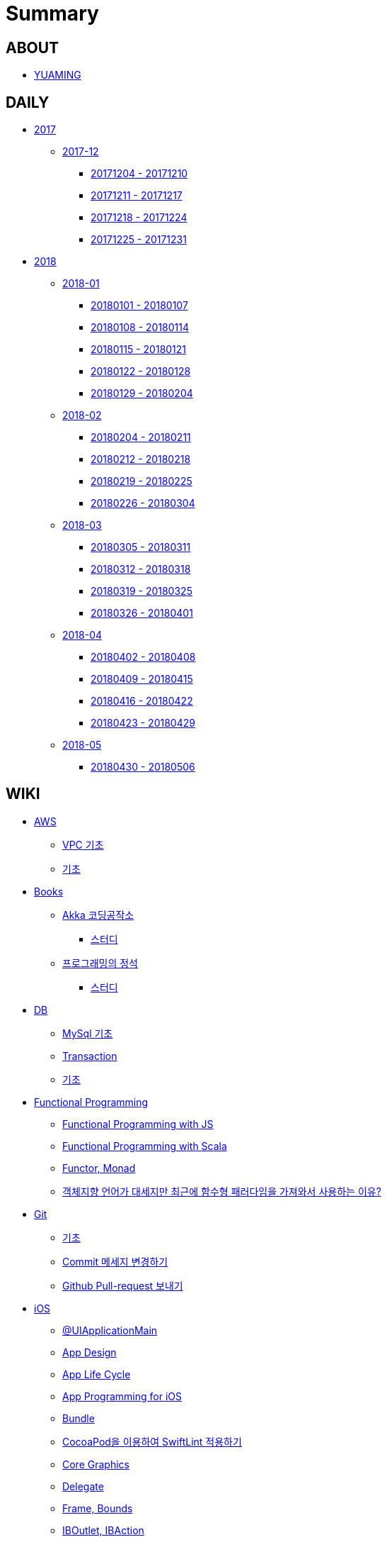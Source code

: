 = Summary

== ABOUT

* link:README.adoc[YUAMING]

== DAILY

* link:daily/2017/README.adoc[2017]
** link:daily/2017/201712/README.adoc[2017-12]
*** link:daily/2017/201712/20171204-20171210.adoc[20171204 - 20171210]
*** link:daily/2017/201712/20171211-20171217.adoc[20171211 - 20171217]
*** link:daily/2017/201712/20171218-20171224.adoc[20171218 - 20171224]
*** link:daily/2017/201712/20171225-20171231.adoc[20171225 - 20171231]
* link:daily/2018/README.adoc[2018]
** link:daily/2018/201801/README.adoc[2018-01]
*** link:daily/2018/201801/20180101-20180107.adoc[20180101 - 20180107]
*** link:daily/2018/201801/20180108-20180114.adoc[20180108 - 20180114]
*** link:daily/2018/201801/20180115-20180121.adoc[20180115 - 20180121]
*** link:daily/2018/201801/20180122-20180128.adoc[20180122 - 20180128]
*** link:daily/2018/201801/20180129-20180204.adoc[20180129 - 20180204]
** link:daily/2018/201802/README.adoc[2018-02]
*** link:daily/2018/201802/20180205-20180211.adoc[20180204 - 20180211]
*** link:daily/2018/201802/20180212-20180218.adoc[20180212 - 20180218]
*** link:daily/2018/201802/20180219-20180225.adoc[20180219 - 20180225]
*** link:daily/2018/201802/20180226-20180304.adoc[20180226 - 20180304]
** link:daily/2018/201803/README.adoc[2018-03]
*** link:daily/2018/201803/20180305-20180311.adoc[20180305 - 20180311]
*** link:daily/2018/201803/20180312-20180318.adoc[20180312 - 20180318]
*** link:daily/2018/201803/20180319-20180325.adoc[20180319 - 20180325]
*** link:daily/2018/201803/20180326-20180401.adoc[20180326 - 20180401]
** link:daily/2018/201804/README.adoc[2018-04]
*** link:daily/2018/201804/20180402-20180408.adoc[20180402 - 20180408]
*** link:daily/2018/201804/20180409-20180415.adoc[20180409 - 20180415]
*** link:daily/2018/201804/20180416-20180422.adoc[20180416 - 20180422]
*** link:daily/2018/201804/20180423-20180429.adoc[20180423 - 20180429]
** link:daily/2018/201805/README.adoc[2018-05]
*** link:daily/2018/201805/20180430-20180506.adoc[20180430 - 20180506]

== WIKI

* link:aws/README.adoc[AWS]
** link:aws/aws-vpc.adoc[VPC 기초]
** link:aws/aws.adoc[기초]
* link:books/README.adoc[Books]
** link:books/Akka-코딩-공작소/README.adoc[Akka 코딩공작소]
*** link:books/Akka-코딩-공작소/study.adoc[스터디]
** link:books/프로그래밍의-정석/README.adoc[프로그래밍의 정석]
*** link:books/프로그래밍의-정석/study.adoc[스터디]
* link:db/README.adoc[DB]
** link:db/mysql.adoc[MySql 기초]
** link:db/transaction.adoc[Transaction]
** link:db/db.adoc[기초]
* link:fp/README.adoc[Functional Programming]
** link:fp/functional-programming-js.adoc[Functional Programming with JS]
** link:fp/functional-programming-scala.adoc[Functional Programming with Scala]
** link:fp/functor-monad.adoc[Functor, Monad]
** link:fp/why-use-functional-programming-language.adoc[객체지향 언어가 대세지만 최근에 함수형 패러다임을 가져와서 사용하는 이유?]
* link:git/README.adoc[Git]
** link:git/git.adoc[기초]
** link:git/how-to-change-git-commit-message.adoc[Commit 메세지 변경하기]
** link:git/how-to-send-github-pull-request.adoc[Github Pull-request 보내기]
* link:ios/README.adoc[iOS]
** link:ios/ui-application-main.adoc[@UIApplicationMain]
** link:ios/ios-app-design.adoc[App Design]
** link:ios/app-life-cycle.adoc[App Life Cycle]
** link:ios/app-programming-for-ios.adoc[App Programming for iOS]
** link:ios/bundle.adoc[Bundle]
** link:ios/how-to-apply-swiftlint-with-cocoapod.adoc[CocoaPod을 이용하여 SwiftLint 적용하기]
** link:ios/core-graphics.adoc[Core Graphics]
** link:ios/delegate.adoc[Delegate]
** link:ios/frame-bounds.adoc[Frame, Bounds]
** link:ios/ib-outlet-action.adoc[IBOutlet, IBAction]
** link:ios/model-view-controller.adoc[MVC]
** link:ios/nsnotificationcenter.adoc[NSNotificationCenter]
** link:ios/observer.adoc[Observer Pattern]
** link:ios/responder-object.adoc[Responder Object]
** link:ios/singleton.adoc[Singleton Pattern]
** link:ios/storyboard-nib-code-difference.adoc[Storyboard, Nib(Xib), Custom Code로 만드는 것에 대한 차이점]
** link:ios/storyboard-scene-segue.adoc[Storyboard, Scene, Segue]
** link:ios/tips.adoc[Tips]
** link:ios/touch-event.adoc[Touch Event]
** link:ios/imagepicker-delegate.adoc[UIImagePickerController, UIImagePickerControllerDelegate]
** link:ios/image-imageview.adoc[UIImage, UIImageView]
** link:ios/tabbar-tabbar-controller.adoc[UITabBar, UITabBarController]
** link:ios/tableview-controller.adoc[UITableView, UITableViewController]
** link:ios/view-controller.adoc[UIViewController]
** link:ios/ui-classes.adoc[UI 클래스 계층도]
** link:ios/view-controller-container.adoc[View Controller Container]
** link:ios/view-life-cycle.adoc[View Life Cycle]
** link:ios/view-view-controller.adoc[View, View Controller]
** link:ios/ios-structure.adoc[구조]
** link:ios/shallow-deep-copy.adoc[깊은 복사와 얕은 복사]
** link:ios/my-app-1.adoc[첫 번째 앱 기획]
** link:ios/view-segue.adoc[다양한 화면 전환]
** link:ios/archives-serialization.adoc[아키이빙과 직렬화]
* link:mac/README.adoc[MacOS]
** link:mac/how-to-delete-ds-stores.adoc[.DS_Store 일괄 삭제]
** link:mac/setting-after-initialization.adoc[Mac 초기화 후 세팅하기]
** link:mac/after-updating-errors.adoc[OS-X 업데이트 후, Git 등 오류 발생]
** link:mac/the-github-credentials-in-the-macOS-keychain-may-be-invalid.adoc[The GitHub credentials in the macOS keychain may be invalid]
** link:mac/how-to-clear-zsh-history.adoc[ZSH Command 내역 지우기]
** link:mac/how-to-change-screenshot-options.adoc[스크린샷 기본 설정 바꾸기]
* link:oop/README.adoc[Object-Oriented Programming]
** link:oop/object-oriented-programming.adoc[Object-Oriented Programming with Swift]
** link:oop/slap.adoc[SLAP]
** link:oop/is-setter-absolutely-necessary.adoc[Setter는 꼭 필요한가?]
** link:oop/how-to-practice-object-design-with-swift.adoc[Swift로 객체 설계 연습하기]
** link:oop/di.adoc[의존성주입]
* link:regex/README.adoc[Regular Expression]
** link:regex/automata.adoc[오토마타]
** link:regex/regular-expression.adoc[정규표현식]
* link:swift/README.adoc[Swift]
** link:swift/cannot-use-mutating-member-immutable-value.adoc[Cannot use mutating member on immutable value: function call returns immutable value]
** link:swift/dynamic-type.adoc[Dynamic Type]
** link:swift/enum-multiple-raw-values.adoc[Enum Multiple Raw-Value]
** link:swift/using-error-in-enum.adoc[Enum에서 Error 사용하기]
** link:swift/EXC_BAD_ACCESS.adoc[EXC BAD ACCESS]
** link:swift/how-to-eunmerate-an-enum-with-string-type.adoc[How to enumerate an enum with String type?]
** link:swift/memory.adoc[Memory]
** link:swift/object-identifier.adoc[ObjectIdentifier]
** link:swift/private-extension.adoc[Private Extension]
** link:swift/string-formatter.adoc[String Formatter]
** link:swift/swift.adoc[Swift]
** link:swift/swift3-swift4-substring.adoc[Swift3, Swift4 문자열 자르기]
** link:swift/how-to-speed-up-the-swift-compile-time.adoc[Swift 컴파일 속도를 향상시키는 방법]
** link:swift/swift-development-environment.adoc[Swift 프로젝트 개발 환경]
** link:swift/mutating-function.adoc[객체를 init으로 초기화와 mutating func으로 속성 바꾸기]
** link:swift/method.adoc[메서드]
** link:swift/inheritance.adoc[상속]
** link:swift/subscript.adoc[서브스크립트]
** link:swift/property.adoc[속성]
** link:swift/joined.adoc[여러 문자열 결합하기]
** link:swift/enum.adoc[열거형]
** link:swift/optional.adoc[옵셔널]
** link:swift/intialization.adoc[초기화]
** link:swift/collection-type.adoc[콜렉션 타입]
** link:swift/class-struct.adoc[클래스, 구조체]
** link:swift/closure.adoc[클로저]
** link:swift/control-flow.adoc[흐름 제어]
** link:swift/pattern.adoc[패턴]
** link:swift/function.adoc[함수]
* link:tdd/README.adoc[TDD]
** link:tdd/test-double.adoc[Test Double]
** link:tdd/test.adoc[테스트]
* link:ux-ui/README.adoc[UX/UI]
** link:ux-ui/ads.adoc[ADS]
** link:ux-ui/components.adoc[Components]
** link:ux-ui/design-process.adoc[Design Process]
** link:ux-ui/icon.adoc[Icon]
** link:ux-ui/ios-android-design.adoc[iOS, Android Design]
** link:ux-ui/design-unity.adoc[디자인 통일성]
** link:ux-ui/before-designing.adoc[디자인 하기 전]
** link:ux-ui/app-planning-and-design.adoc[앱 기획과 디자인 과정]
* link:vim/README.adoc[VIM]
** link:vim/vim.adoc[기본]
* link:xcode/README.adoc[XCode]
** link:xcode/how-to-set-to-change-the-minimum-deployment-version-in-xcode.adoc[Deployment Version 바꾸는 방법]
** link:xcode/xcode-cheat-sheet.adoc[Cheat Sheet]
** link:xcode/xcode-shortcuts.adoc[단축키]
** link:xcode/xcode-debug-commands.adoc[디버그 명령어]
** link:xcode/how-to-check-memory-leak.adoc[메모리 릭 확인하는 방법]
* link:etc/README.adoc[ETC.]
** link:etc/code.adoc[Code]
** link:etc/copy-on-write.adoc[Copy On Write]
** link:etc/coroutine.adoc[Coroutine]
** link:etc/http.adoc[HTTP]
** link:etc/msa.adoc[MSA]
** link:etc/subroutine.adoc[Subroutine]
** link:etc/sync-async.adoc[Sync, Async, Blocking, Non-Blocking]
** link:etc/target-host.adoc[Target, Host]
** link:etc/indirection.adoc[간접참조]
** link:etc/mobile-computing.adoc[모바일 컴퓨팅]